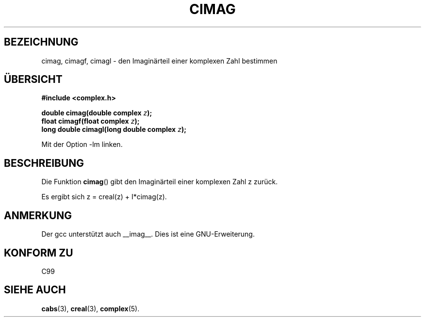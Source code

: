 .\" Copyright 2002 Walter Harms (walter.harms@informatik.uni-oldenburg.de)
.\" Distributed under GPL
.\" Translated into German by Maik Messerschmidt (Maik.Messerschmidt@gmx.net)
.\"
.TH CIMAG 3 "6. April 2006" "" "Bibliotheksfunktionen"
.SH BEZEICHNUNG
cimag, cimagf, cimagl \- den Imaginärteil einer komplexen Zahl bestimmen
.SH "ÜBERSICHT"
.B #include <complex.h>
.sp
.BI "double cimag(double complex " z ");" 
.br
.BI "float cimagf(float complex " z ");"
.br
.BI "long double cimagl(long double complex " z ");"
.sp
Mit der Option \-lm linken.
.SH BESCHREIBUNG
Die Funktion
.BR cimag ()
gibt den Imaginärteil einer komplexen Zahl z zurück.
.LP
Es ergibt sich z = creal(z) + I*cimag(z).
.SH ANMERKUNG
Der gcc unterstützt auch __imag__.  Dies ist eine GNU-Erweiterung.
.SH KONFORM ZU
C99
.SH SIEHE AUCH
.BR cabs (3),
.BR creal (3),
.BR complex (5).
